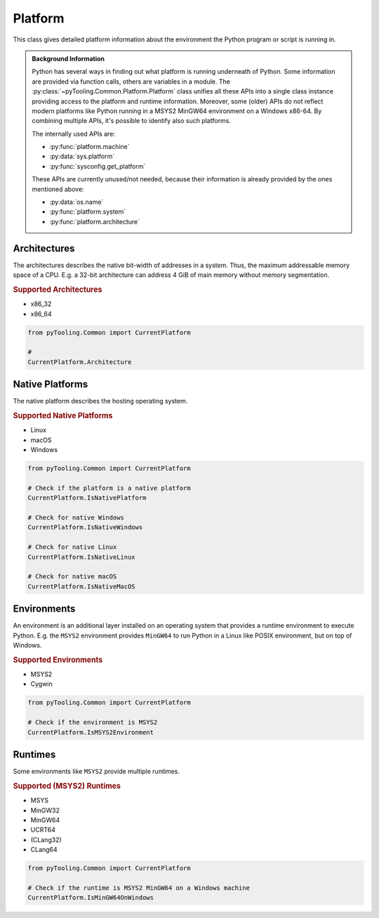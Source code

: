 Platform
########

This class gives detailed platform information about the environment the Python program or script is running in.

.. admonition:: Background Information

   Python has several ways in finding out what platform is running underneath of Python. Some information are provided
   via function calls, others are variables in a module. The :py:class:`~pyTooling.Common.Platform.Platform` class
   unifies all these APIs into a single class instance providing access to the platform and runtime information.
   Moreover, some (older) APIs do not reflect modern platforms like Python running in a MSYS2 MinGW64 environment on a
   Windows x86-64. By combining multiple APIs, it's possible to identify also such platforms.

   The internally used APIs are:

   * :py:func:`platform.machine`
   * :py:data:`sys.platform`
   * :py:func:`sysconfig.get_platform`

   These APIs are currently unused/not needed, because their information is already provided by the ones mentioned above:

   * :py:data:`os.name`
   * :py:func:`platform.system`
   * :py:func:`platform.architecture`


Architectures
*************

The architectures describes the native bit-width of addresses in a system. Thus, the maximum addressable memory space of
a CPU. E.g. a 32-bit architecture can address 4 GiB of main memory without memory segmentation.

.. rubric:: Supported Architectures

* x86_32
* x86_64

.. code:: python

   from pyTooling.Common import CurrentPlatform

   #
   CurrentPlatform.Architecture


Native Platforms
****************

The native platform describes the hosting operating system.

.. rubric:: Supported Native Platforms

* Linux
* macOS
* Windows

.. code:: python

   from pyTooling.Common import CurrentPlatform

   # Check if the platform is a native platform
   CurrentPlatform.IsNativePlatform

   # Check for native Windows
   CurrentPlatform.IsNativeWindows

   # Check for native Linux
   CurrentPlatform.IsNativeLinux

   # Check for native macOS
   CurrentPlatform.IsNativeMacOS


Environments
************

An environment is an additional layer installed on an operating system that provides a runtime environment to execute
Python. E.g. the ``MSYS2`` environment provides ``MinGW64`` to run Python in a Linux like POSIX environment, but on top
of Windows.

.. rubric:: Supported Environments

* MSYS2
* Cygwin

.. code:: python

   from pyTooling.Common import CurrentPlatform

   # Check if the environment is MSYS2
   CurrentPlatform.IsMSYS2Environment


Runtimes
********

Some environments like ``MSYS2`` provide multiple runtimes.

.. rubric:: Supported (MSYS2) Runtimes

* MSYS
* MinGW32
* MinGW64
* UCRT64
* (CLang32)
* CLang64

.. code:: python

   from pyTooling.Common import CurrentPlatform

   # Check if the runtime is MSYS2 MinGW64 on a Windows machine
   CurrentPlatform.IsMinGW64OnWindows
